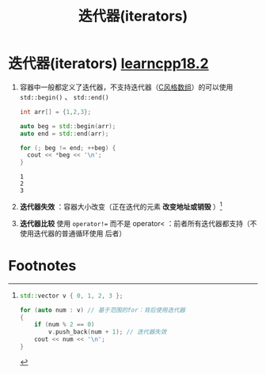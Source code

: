 :PROPERTIES:
:ID:       4366a3d0-3bc8-4b7d-a7e3-b730e96d0c01
:END:
#+title: 迭代器(iterators)
#+filetags: cpp

* 迭代器(iterators) [[https://www.learncpp.com/cpp-tutorial/introduction-to-iterators/][learncpp18.2]]
1. 容器中一般都定义了迭代器，不支持迭代器（[[id:0cd3f518-394f-477b-8969-e4a61486357c][C风格数组]]）的可以使用 =std::begin()= 、 =std::end()=
   #+begin_src cpp :results output :namespaces std :includes <iostream>
   int arr[] = {1,2,3};

   auto beg = std::begin(arr);
   auto end = std::end(arr);

   for (; beg != end; ++beg) {
     cout << *beg << '\n';
   }
   #+end_src

   #+RESULTS:
   : 1
   : 2
   : 3

2. *迭代器失效* ：容器大小改变（正在迭代的元素 *改变地址或销毁* ）[fn:1]

3. *迭代器比较* 使用 =operator!== 而不是 operator< ：前者所有迭代器都支持（不使用迭代器的普通循环使用 后者）

* Footnotes

[fn:1]
#+begin_src cpp :results output :namespaces std :includes <iostream> <vector>
std::vector v { 0, 1, 2, 3 };

for (auto num : v) // 基于范围的for：背后使用迭代器
{
    if (num % 2 == 0)
        v.push_back(num + 1); // 迭代器失效
    cout << num << '\n';
}

#+end_src

#+RESULTS:
: 0
: 5
: 30164373
: -898947855
